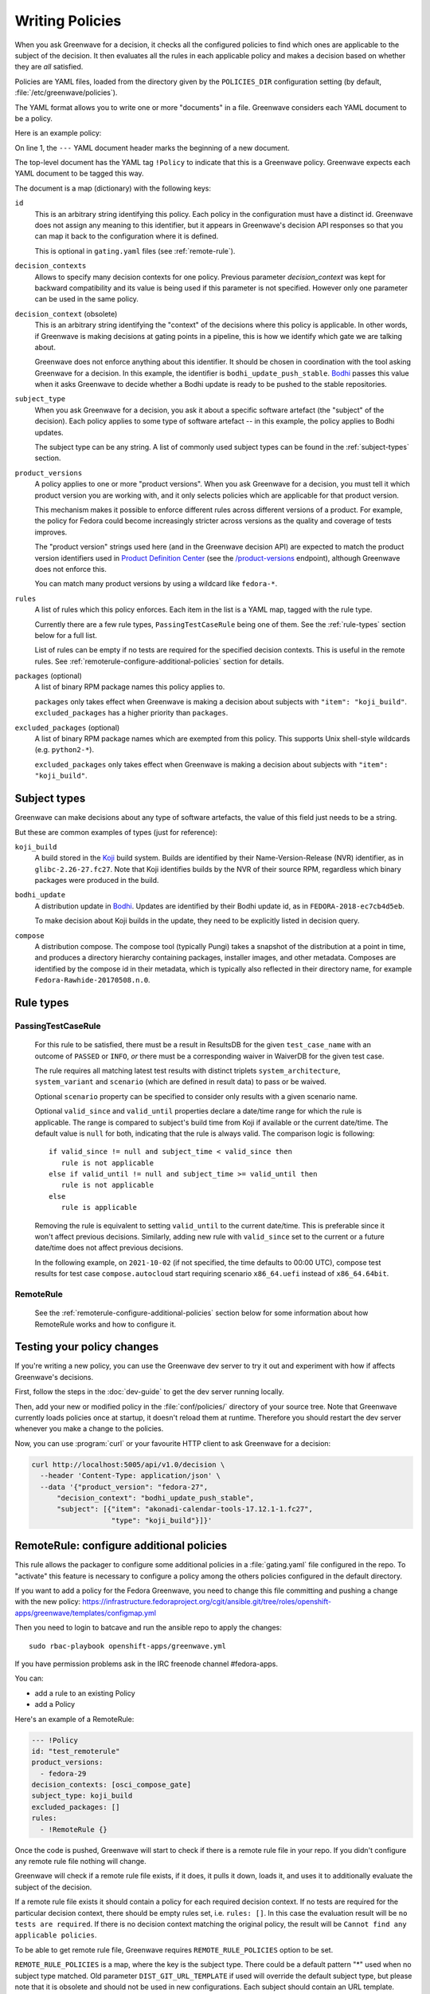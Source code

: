================
Writing Policies
================

When you ask Greenwave for a decision, it checks all the configured policies
to find which ones are applicable to the subject of the decision. It then
evaluates all the rules in each applicable policy and makes a decision based
on whether they are *all* satisfied.

Policies are YAML files, loaded from the directory given by the
``POLICIES_DIR`` configuration setting (by default,
:file:`/etc/greenwave/policies`).

The YAML format allows you to write one or more "documents" in a file.
Greenwave considers each YAML document to be a policy.

Here is an example policy:

.. code-block:: yaml
   :linenos:

   --- !Policy
   id: taskotron_release_critical_tasks
   decision_contexts:
   - bodhi_update_push_stable
   - bodhi_update_context1
   - bodhi_update_context2
   subject_type: bodhi_update
   product_versions:
   - fedora-26
   - fedora-27
   rules:
   - !PassingTestCaseRule {test_case_name: dist.rpmdeplint}
   - !PassingTestCaseRule {test_case_name: dist.upgradepath}
   excluded_packages:
   - python2-*

On line 1, the ``---`` YAML document header marks the beginning of a new
document.

The top-level document has the YAML tag ``!Policy`` to indicate that this is a
Greenwave policy. Greenwave expects each YAML document to be tagged this way.

The document is a map (dictionary) with the following keys:

``id``
   This is an arbitrary string identifying this policy. Each policy in the
   configuration must have a distinct id. Greenwave does not assign any
   meaning to this identifier, but it appears in Greenwave's decision API
   responses so that you can map it back to the configuration where it is
   defined.

   This is optional in ``gating.yaml`` files (see :ref:`remote-rule`).

``decision_contexts``
   Allows to specify many decision contexts for one policy. Previous
   parameter `decision_context` was kept for backward compatibility
   and its value is being used if this parameter is not specified.
   However only one parameter can be used in the same policy.

``decision_context`` (obsolete)
   This is an arbitrary string identifying the "context" of the decisions
   where this policy is applicable. In other words, if Greenwave is making
   decisions at gating points in a pipeline, this is how we identify which
   gate we are talking about.

   Greenwave does not enforce anything about this identifier. It should be
   chosen in coordination with the tool asking Greenwave for a decision. In
   this example, the identifier is ``bodhi_update_push_stable``. `Bodhi`_
   passes this value when it asks Greenwave to decide whether a Bodhi update
   is ready to be pushed to the stable repositories.

.. _subject_type:

``subject_type``
   When you ask Greenwave for a decision, you ask it about a specific software
   artefact (the "subject" of the decision). Each policy applies to some type
   of software artefact -- in this example, the policy applies to Bodhi
   updates.

   The subject type can be any string. A list of commonly used subject types
   can be found in the :ref:`subject-types` section.

``product_versions``
   A policy applies to one or more "product versions". When you ask Greenwave
   for a decision, you must tell it which product version you are working
   with, and it only selects policies which are applicable for that product
   version.

   This mechanism makes it possible to enforce different rules across
   different versions of a product. For example, the policy for Fedora could
   become increasingly stricter across versions as the quality and coverage of
   tests improves.

   The "product version" strings used here (and in the Greenwave decision API)
   are expected to match the product version identifiers used in `Product
   Definition Center`_ (see the `/product-versions
   <https://pdc.fedoraproject.org/rest_api/v1/product-versions/>`_ endpoint),
   although Greenwave does not enforce this.

   You can match many product versions by using a wildcard like ``fedora-*``.

``rules``
   A list of rules which this policy enforces. Each item in the list is a YAML
   map, tagged with the rule type.

   Currently there are a few rule types, ``PassingTestCaseRule`` being one of
   them.  See the :ref:`rule-types` section below for a full list.

   List of rules can be empty if no tests are required for the specified decision
   contexts. This is useful in the remote rules. See
   :ref:`remoterule-configure-additional-policies` section for details.

``packages`` (optional)
   A list of binary RPM package names this policy applies to.

   ``packages`` only takes effect when Greenwave is making a decision about
   subjects with ``"item": "koji_build"``.
   ``excluded_packages`` has a higher priority than ``packages``.

``excluded_packages`` (optional)
   A list of binary RPM package names which are exempted from this policy.
   This supports Unix shell-style wildcards (e.g. ``python2-*``).

   ``excluded_packages`` only takes effect when Greenwave is making a decision
   about subjects with ``"item": "koji_build"``.

.. _Koji: https://pagure.io/koji
.. _Bodhi: https://github.com/fedora-infra/bodhi
.. _Product Definition Center: https://github.com/product-definition-center/product-definition-center


.. _subject-types:

Subject types
=============

Greenwave can make decisions about any type of software artefacts, the value of
this field just needs to be a string.

But these are common examples of types (just for reference):

``koji_build``
   A build stored in the `Koji`_ build system. Builds are identified by their
   Name-Version-Release (NVR) identifier, as in ``glibc-2.26-27.fc27``.
   Note that Koji identifies builds by the NVR of their source RPM,
   regardless which binary packages were produced in the build.

``bodhi_update``
   A distribution update in `Bodhi`_. Updates are identified by their Bodhi
   update id, as in ``FEDORA-2018-ec7cb4d5eb``.

   To make decision about Koji builds in the update, they need to be explicitly
   listed in decision query.

``compose``
   A distribution compose. The compose tool (typically Pungi) takes a snapshot
   of the distribution at a point in time, and produces a directory hierarchy
   containing packages, installer images, and other metadata. Composes are
   identified by the compose id in their metadata, which is typically also
   reflected in their directory name, for example
   ``Fedora-Rawhide-20170508.n.0``.

.. _rule-types:

Rule types
==========

.. _PassingTestCaseRule:

PassingTestCaseRule
-------------------

   For this rule to be satisfied, there must be a result in ResultsDB for the
   given ``test_case_name`` with an outcome of ``PASSED`` or ``INFO``, *or*
   there must be a corresponding waiver in WaiverDB for the given test case.

   The rule requires all matching latest test results with distinct triplets
   ``system_architecture``, ``system_variant`` and ``scenario`` (which are
   defined in result data) to pass or be waived.

   Optional ``scenario`` property can be specified to consider only results
   with a given scenario name.

   Optional ``valid_since`` and ``valid_until`` properties declare a date/time
   range for which the rule is applicable. The range is compared to subject's
   build time from Koji if available or the current date/time. The default
   value is ``null`` for both, indicating that the rule is always valid. The
   comparison logic is following::

      if valid_since != null and subject_time < valid_since then
         rule is not applicable
      else if valid_until != null and subject_time >= valid_until then
         rule is not applicable
      else
         rule is applicable

   Removing the rule is equivalent to setting ``valid_until`` to the current
   date/time. This is preferable since it won't affect previous decisions.
   Similarly, adding new rule with ``valid_since`` set to the current or a
   future date/time does not affect previous decisions.

   In the following example, on ``2021-10-02`` (if not specified, the time
   defaults to 00:00 UTC), compose test results for test case
   ``compose.autocloud`` start requiring scenario ``x86_64.uefi`` instead of
   ``x86_64.64bit``.

   .. code-block:: yaml
      :linenos:

      --- !Policy
      id: "compose_required_tests"
      product_versions:
        - fedora-rawhide
      decision_context: compose_required_tests
      subject_type: compose
      rules:
        - !PassingTestCaseRule
          valid_until: 2021-10-02
          test_case_name: compose.autocloud
          scenario: x86_64.64bit
        - !PassingTestCaseRule
          valid_since: 2021-10-02
          test_case_name: compose.autocloud
          scenario: x86_64.uefi

.. _remote-rule:

RemoteRule
----------

   See the :ref:`remoterule-configure-additional-policies` section below for
   some information about how RemoteRule works and how to configure it.


Testing your policy changes
===========================

If you're writing a new policy, you can use the Greenwave dev server to try it
out and experiment with how if affects Greenwave's decisions.

First, follow the steps in the :doc:`dev-guide` to get the dev server running
locally.

Then, add your new or modified policy in the :file:`conf/policies/` directory
of your source tree. Note that Greenwave currently loads policies once at
startup, it doesn't reload them at runtime. Therefore you should restart the
dev server whenever you make a change to the policies.

Now, you can use :program:`curl` or your favourite HTTP client to ask
Greenwave for a decision:

.. code-block:: bash

   curl http://localhost:5005/api/v1.0/decision \
     --header 'Content-Type: application/json' \
     --data '{"product_version": "fedora-27",
         "decision_context": "bodhi_update_push_stable",
         "subject": [{"item": "akonadi-calendar-tools-17.12.1-1.fc27",
                      "type": "koji_build"}]}'



.. _remoterule-configure-additional-policies:

RemoteRule: configure additional policies
=========================================

This rule allows the packager to configure some additional policies in a
:file:`gating.yaml` file configured in the repo.
To "activate" this feature is necessary to configure a policy among the
others policies configured in the default directory.

If you want to add a policy for the Fedora Greenwave, you need to change
this file committing and pushing a change with the new policy:
https://infrastructure.fedoraproject.org/cgit/ansible.git/tree/roles/openshift-apps/greenwave/templates/configmap.yml

Then you need to login to batcave and run the ansible repo to apply the
changes:

::

        sudo rbac-playbook openshift-apps/greenwave.yml

If you have permission problems ask in the IRC freenode channel
#fedora-apps.

You can:

* add a rule to an existing Policy
* add a Policy


Here's an example of a RemoteRule:

.. code-block:: yaml

   --- !Policy
   id: "test_remoterule"
   product_versions:
     - fedora-29
   decision_contexts: [osci_compose_gate]
   subject_type: koji_build
   excluded_packages: []
   rules:
     - !RemoteRule {}


Once the code is pushed, Greenwave will start to check if there is a
remote rule file in your repo. If you didn't configure any remote rule file
nothing will change.

Greenwave will check if a remote rule file exists, if it does, it pulls it
down, loads it, and uses it to additionally evaluate the subject of the
decision.

If a remote rule file exists it should contain a policy for each required decision
context. If no tests are required for the particular decision context, there
should be empty rules set, i.e. ``rules: []``. In this case the evaluation result
will be ``no tests are required``. If there is no decision context matching the
original policy, the result will be ``Cannot find any applicable policies``.

To be able to get remote rule file, Greenwave requires ``REMOTE_RULE_POLICIES``
option to be set.

``REMOTE_RULE_POLICIES`` is a map, where the key is the subject type. There could be
a default pattern "*" used when no subject type matched. Old parameter ``DIST_GIT_URL_TEMPLATE``
if used will override the default subject type, but please note that it is obsolete
and should not be used in new configurations. Each subject should contain an URL template.

Below is an example configuration of remote rule URLs:

.. code-block:: console

    REMOTE_RULE_POLICIES = {
        'brew-build-group': (
            'https://git.example.com/devops/greenwave-policies/side-tags/raw/
            'master/{subject_id}.yaml'
        ),
        '*': (
            'https://src.fedoraproject.org/{pkg_namespace}'
            '{pkg_name}/raw/{rev}/f/gating.yaml'
        )
    }
    KOJI_BASE_URL = 'https://koji.fedoraproject.org/kojihub'

In the URL templates the following parameters can be used: ``{pkg_name}``, ``{pkg_namespace}``
and ``{rev}``. Values for all of these parameters are being retrieved from Koji.

If any of these parameters are used in the template, ``KOJI_BASE_URL`` option
must be set.

Parameter ``{subject_id}`` can also be used in URL template. If the subject identifier
contains a hash starting with the ``sha256:`` prefix, this prefix would be removed.
